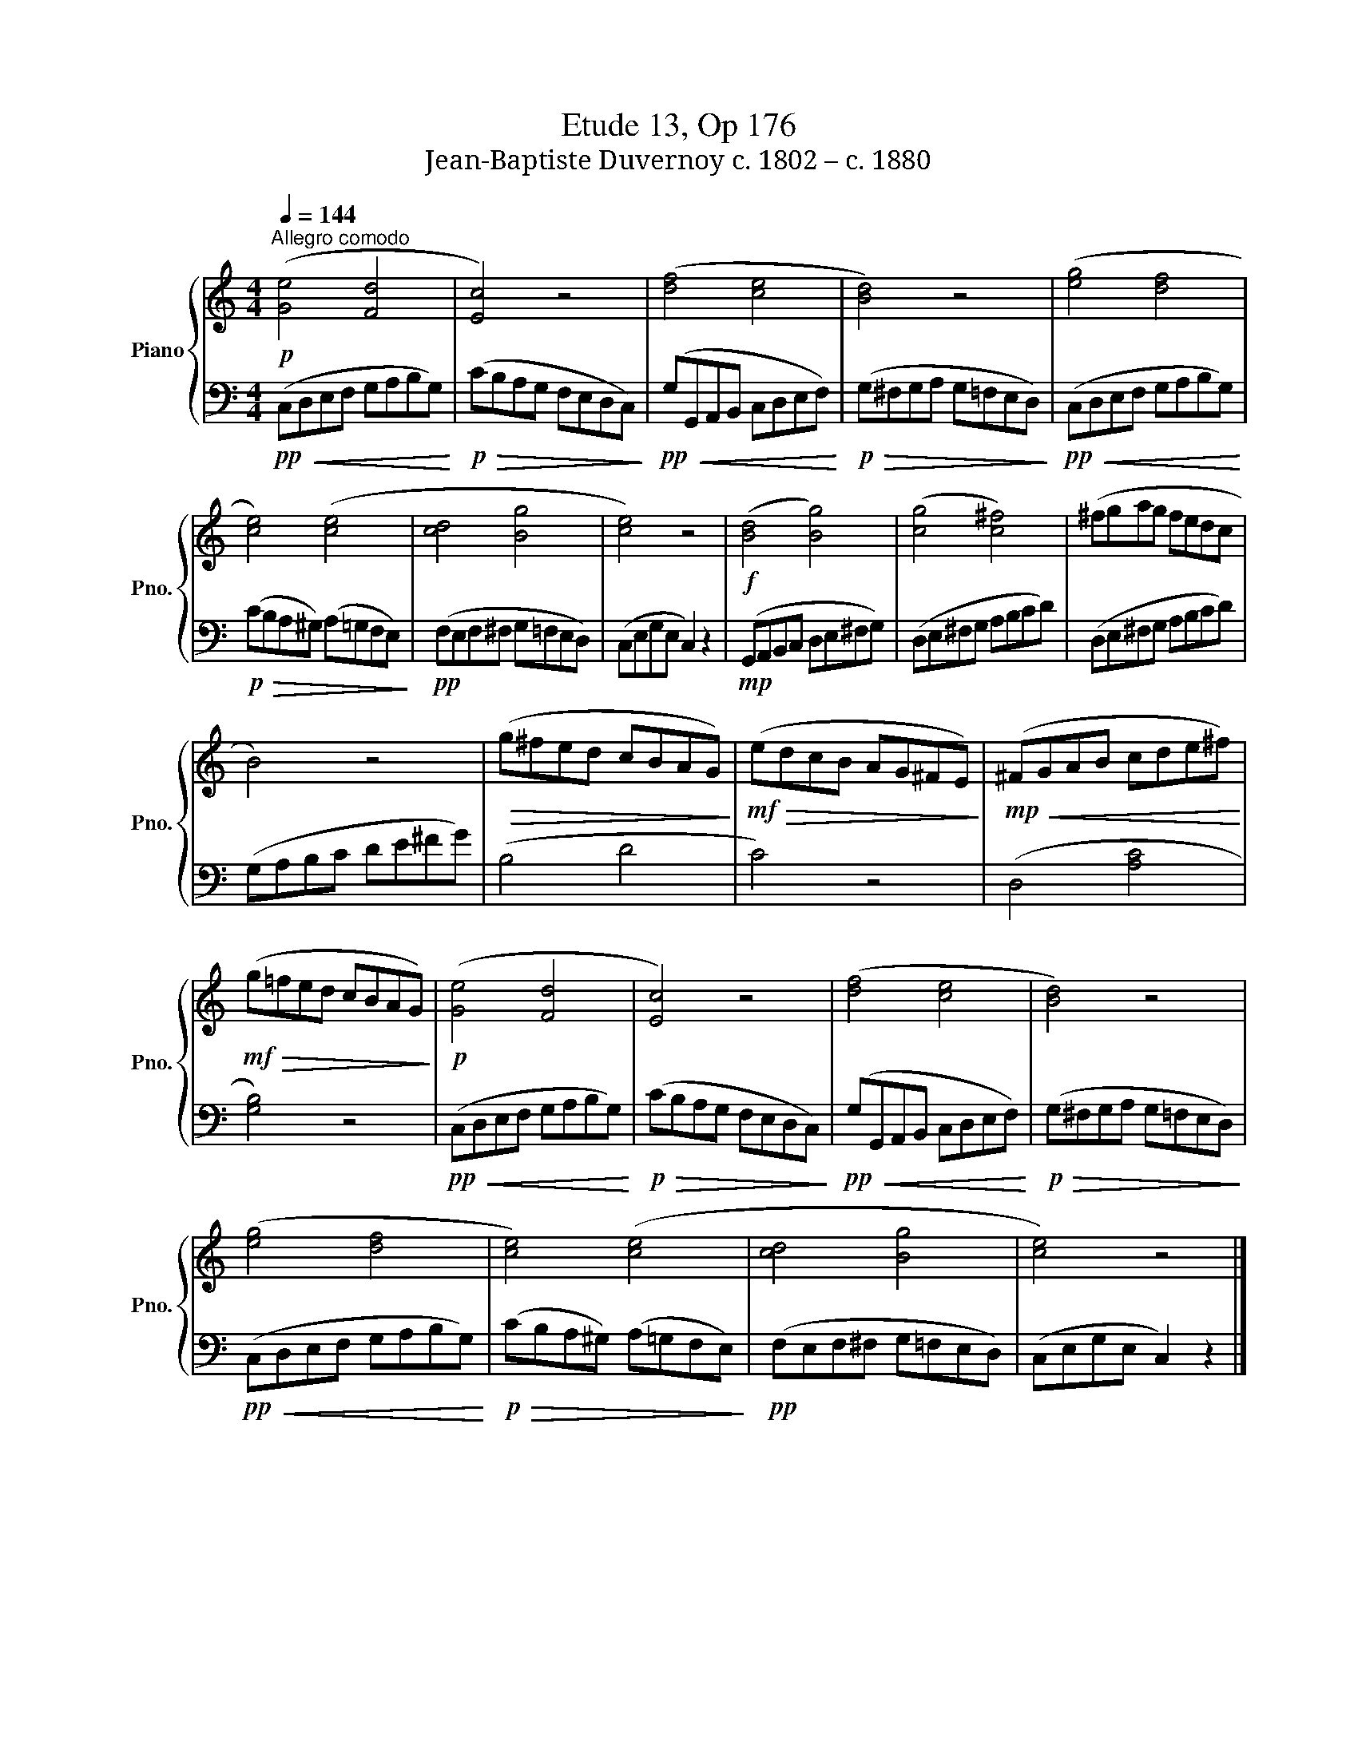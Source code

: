 X:1
T:Etude 13, Op 176
T:Jean-Baptiste Duvernoy c. 1802 – c. 1880 
%%score { 1 | 2 }
L:1/8
Q:1/4=144
M:4/4
K:C
V:1 treble nm="Piano" snm="Pno."
V:2 bass 
V:1
!p!"^Allegro comodo" ([Ge]4 [Fd]4 | [Ec]4) z4 | ([df]4 [ce]4 | [Bd]4) z4 | ([eg]4 [df]4 | %5
 [ce]4) ([ce]4 | [cd]4 [Bg]4 | [ce]4) z4 |!f! ([Bd]4 [Bg]4) | ([cg]4 [c^f]4) | (^fgag fedc | %11
 B4) z4 |!>(! (g^fed cBAG)!>)! |!mf!!>(! (edcB AG^FE)!>)! |!mp!!<(! (^FGAB cde^f)!<)! | %15
!mf!!>(! (g!courtesy!=fed cBAG)!>)! |!p! ([Ge]4 [Fd]4 | [Ec]4) z4 | ([df]4 [ce]4 | [Bd]4) z4 | %20
 ([eg]4 [df]4 | [ce]4) ([ce]4 | [cd]4 [Bg]4 | [ce]4) z4 |] %24
V:2
!pp!!<(! (C,D,E,F, G,A,B,G,)!<)! |!p!!>(! (CB,A,G, F,E,D,C,)!>)! | %2
!pp!!<(! (G,G,,A,,B,, C,D,E,F,)!<)! |!p!!>(! (G,^F,G,A, G,=F,E,D,)!>)! | %4
!pp!!<(! (C,D,E,F, G,A,B,G,)!<)! |!p!!>(! (CB,A,^G,) (A,=G,F,E,)!>)! |!pp! (F,E,F,^F, G,=F,E,D,) | %7
 (C,E,G,E, C,2) z2 |!mp! (G,,A,,B,,C, D,E,^F,G,) | (D,E,^F,G, A,B,CD) | (D,E,^F,G, A,B,CD) | %11
 (G,A,B,C DE^FG) | (B,4 D4 | C4) z4 | (D,4 [A,C]4 | [G,B,]4) z4 |!pp!!<(! (C,D,E,F, G,A,B,G,)!<)! | %17
!p!!>(! (CB,A,G, F,E,D,C,)!>)! |!pp!!<(! (G,G,,A,,B,, C,D,E,F,)!<)! | %19
!p!!>(! (G,^F,G,A, G,=F,E,D,)!>)! |!pp!!<(! (C,D,E,F, G,A,B,G,)!<)! | %21
!p!!>(! (CB,A,^G,) (A,=G,F,E,)!>)! |!pp! (F,E,F,^F, G,=F,E,D,) | (C,E,G,E, C,2) z2 |] %24

